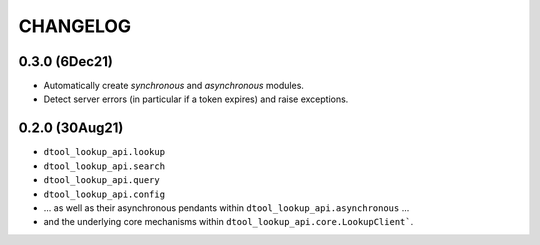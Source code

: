 CHANGELOG
=========

0.3.0 (6Dec21)
--------------

- Automatically create `synchronous` and `asynchronous` modules.
- Detect server errors (in particular if a token expires) and raise exceptions.

0.2.0 (30Aug21)
---------------

- ``dtool_lookup_api.lookup``
- ``dtool_lookup_api.search``
- ``dtool_lookup_api.query``
- ``dtool_lookup_api.config``
- ... as well as their asynchronous pendants within ``dtool_lookup_api.asynchronous`` ...
- and the underlying core mechanisms within ``dtool_lookup_api.core.LookupClient```.
